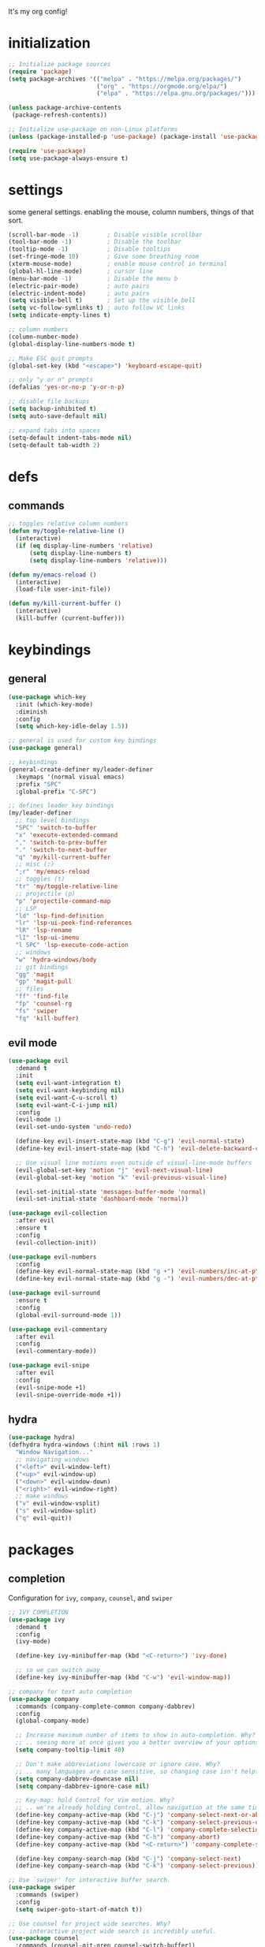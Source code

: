 It's my org config!

* initialization
#+begin_src emacs-lisp
  ;; Initialize package sources
  (require 'package)
  (setq package-archives '(("melpa" . "https://melpa.org/packages/")
                           ("org" . "https://orgmode.org/elpa/")
                           ("elpa" . "https://elpa.gnu.org/packages/")))

  (unless package-archive-contents
   (package-refresh-contents))
  
  ;; Initialize use-package on non-Linux platforms
  (unless (package-installed-p 'use-package) (package-install 'use-package))

  (require 'use-package)
  (setq use-package-always-ensure t)
#+end_src
* settings

some general settings. enabling the mouse, column numbers, things of that sort.

#+begin_src emacs-lisp
  (scroll-bar-mode -1)        ; Disable visible scrollbar
  (tool-bar-mode -1)          ; Disable the toolbar
  (tooltip-mode -1)           ; Disable tooltips
  (set-fringe-mode 10)        ; Give some breathing room
  (xterm-mouse-mode)          ; enable mouse control in terminal
  (global-hl-line-mode)       ; cursor line
  (menu-bar-mode -1)          ; Disable the menu b
  (electric-pair-mode)        ; auto pairs
  (electric-indent-mode)      ; auto pairs
  (setq visible-bell t)       ; Set up the visible bell
  (setq vc-follow-symlinks t) ; auto follow VC links
  (setq indicate-empty-lines t)

  ;; column numbers
  (column-number-mode)
  (global-display-line-numbers-mode t)

  ;; Make ESC quit prompts
  (global-set-key (kbd "<escape>") 'keyboard-escape-quit)

  ;; only "y or n" prompts
  (defalias 'yes-or-no-p 'y-or-n-p)

  ;; disable file backups
  (setq backup-inhibited t)
  (setq auto-save-default nil)

  ;; expand tabs into spaces
  (setq-default indent-tabs-mode nil)
  (setq-default tab-width 2)
#+end_src
* defs
** commands
#+begin_src emacs-lisp 
  ;; toggles relative column numbers
  (defun my/toggle-relative-line ()
    (interactive)
    (if (eq display-line-numbers 'relative)
        (setq display-line-numbers t)
        (setq display-line-numbers 'relative)))

  (defun my/emacs-reload ()
    (interactive)
    (load-file user-init-file))

  (defun my/kill-current-buffer ()
    (interactive)
    (kill-buffer (current-buffer)))
#+end_src

* keybindings
** general
#+begin_src emacs-lisp 
  (use-package which-key
    :init (which-key-mode)
    :diminish
    :config
    (setq which-key-idle-delay 1.5))

  ;; general is used for custom key bindings
  (use-package general)

  ;; keybindings
  (general-create-definer my/leader-definer
    :keymaps '(normal visual emacs)
    :prefix "SPC"
    :global-prefix "C-SPC")

  ;; defines leader key bindings
  (my/leader-definer
    ;; top level bindings
    "SPC" 'switch-to-buffer
    "x" 'execute-extended-command
    "," 'switch-to-prev-buffer
    "." 'switch-to-next-buffer
    "q" 'my/kill-current-buffer
    ;; misc (;)
    ";r" 'my/emacs-reload
    ;; toggles (t)
    "tr" 'my/toggle-relative-line
    ;; projectile (p)
    "p" 'projectile-command-map
    ;; LSP
    "ld" 'lsp-find-definition
    "lr" 'lsp-ui-peek-find-references
    "lR" 'lsp-rename
    "lI" 'lsp-ui-imenu
    "l SPC" 'lsp-execute-code-action
    ;; windows
    "w" 'hydra-windows/body
    ;; git bindings
    "gg" 'magit
    "gp" 'magit-pull
    ;; files
    "ff" 'find-file
    "fp" 'counsel-rg
    "fs" 'swiper
    "fq" 'kill-buffer)
#+end_src

** evil mode
#+begin_src emacs-lisp 
  (use-package evil
    :demand t
    :init
    (setq evil-want-integration t)
    (setq evil-want-keybinding nil)
    (setq evil-want-C-u-scroll t)
    (setq evil-want-C-i-jump nil)
    :config
    (evil-mode 1)
    (evil-set-undo-system 'undo-redo)

    (define-key evil-insert-state-map (kbd "C-g") 'evil-normal-state)
    (define-key evil-insert-state-map (kbd "C-h") 'evil-delete-backward-char-and-join)

    ;; Use visual line motions even outside of visual-line-mode buffers
    (evil-global-set-key 'motion "j" 'evil-next-visual-line)
    (evil-global-set-key 'motion "k" 'evil-previous-visual-line)

    (evil-set-initial-state 'messages-buffer-mode 'normal)
    (evil-set-initial-state 'dashboard-mode 'normal))

  (use-package evil-collection
    :after evil
    :ensure t
    :config
    (evil-collection-init))

  (use-package evil-numbers
    :config
    (define-key evil-normal-state-map (kbd "g +") 'evil-numbers/inc-at-pt)
    (define-key evil-normal-state-map (kbd "g -") 'evil-numbers/dec-at-pt))

  (use-package evil-surround
    :ensure t
    :config
    (global-evil-surround-mode 1))

  (use-package evil-commentary
    :after evil
    :config
    (evil-commentary-mode))

  (use-package evil-snipe
    :after evil
    :config
    (evil-snipe-mode +1)
    (evil-snipe-override-mode +1))
#+end_src

** hydra
#+begin_src emacs-lisp 
  (use-package hydra)
  (defhydra hydra-windows (:hint nil :rows 1)
    "Window Navigation..."
    ;; navigating windows
    ("<left>" evil-window-left)
    ("<up>" evil-window-up)
    ("<down>" evil-window-down)
    ("<right>" evil-window-right)
    ;; make windows  
    ("v" evil-window-vsplit)
    ("s" evil-window-split)
    ("q" evil-quit))
#+end_src

* packages
** completion

Configuration for ~ivy~, ~company~, ~counsel~, and ~swiper~

#+begin_src emacs-lisp 
  ;; IVY COMPLETION
  (use-package ivy
    :demand t
    :config
    (ivy-mode)

    (define-key ivy-minibuffer-map (kbd "<C-return>") 'ivy-done)

    ;; so we can switch away
    (define-key ivy-minibuffer-map (kbd "C-w") 'evil-window-map))

  ;; company for text auto completion
  (use-package company
    :commands (company-complete-common company-dabbrev)
    :config
    (global-company-mode)

    ;; Increase maximum number of items to show in auto-completion. Why?
    ;; .. seeing more at once gives you a better overview of your options.
    (setq company-tooltip-limit 40)

    ;; Don't make abbreviations lowercase or ignore case. Why?
    ;; .. many languages are case sensitive, so changing case isn't helpful.
    (setq company-dabbrev-downcase nil)
    (setq company-dabbrev-ignore-case nil)

    ;; Key-map: hold Control for Vim motion. Why?
    ;; .. we're already holding Control, allow navigation at the same time.
    (define-key company-active-map (kbd "C-j") 'company-select-next-or-abort)
    (define-key company-active-map (kbd "C-k") 'company-select-previous-or-abort)
    (define-key company-active-map (kbd "C-l") 'company-complete-selection)
    (define-key company-active-map (kbd "C-h") 'company-abort)
    (define-key company-active-map (kbd "<C-return>") 'company-complete-selection)

    (define-key company-search-map (kbd "C-j") 'company-select-next)
    (define-key company-search-map (kbd "C-k") 'company-select-previous))

  ;; Use `swiper' for interactive buffer search.
  (use-package swiper
    :commands (swiper)
    :config
    (setq swiper-goto-start-of-match t))

  ;; Use counsel for project wide searches. Why?
  ;; .. interactive project wide search is incredibly useful.
  (use-package counsel
    :commands (counsel-git-grep counsel-switch-buffer))

  ;; required for the searches
  (use-package ripgrep)

  (use-package yasnippet
    :config
    (yas-global-mode 1))
#+end_src
** projects

comfig

#+begin_src emacs-lisp 
  (use-package projectile
    :config (projectile-mode)
    :custom ((projectile-completion-system 'ivy))
    :init
    (when (file-directory-p "~/code")
      (setq projectile-project-search-path '("~/code"))))

  (use-package persp-mode
    :config
      (with-eval-after-load "persp-mode"
        (setq wg-morph-on nil)
        (setq persp-autokill-buffer-on-remove 'kill-weak)
        (add-hook 'window-setup-hook #'(lambda () (persp-mode 1))))
      (require 'persp-mode))

  (use-package magit
    :ensure t)
#+end_src
** misc packages
#+begin_src emacs-lisp
  ;; i forget what this does
  (use-package command-log-mode)

  ;; vterm as a terminal
  (use-package vterm
    :ensure t)

  ;; formatting for most lanugages
  (use-package format-all)
#+end_src

* LSP configuration

#+begin_src emacs-lisp 
  (use-package tree-sitter
    :config
    (require 'tree-sitter-langs)
    (global-tree-sitter-mode)
    (add-hook 'tree-sitter-after-on-hook
              #'tree-sitter-hl-mode))

  ;; syntax highlighting
  (use-package flycheck
    :ensure t
    :init (global-flycheck-mode))

  (use-package lsp-mode
    :init
    (setq lsp-keymap-prefix "C-c l")
    :hook (;; replace XXX-mode with concrete major-mode(e. g. python-mode)
           ;; if you want which-key integration
           (lsp-mode . lsp-enable-which-key-integration))
    :commands (lsp lsp-deferred)
    :config
    (setq lsp-auto-execute-action nil))

  (use-package lsp-ui
    :commands lsp-ui-mode
    :config
    (setq
      ;; sideline congfig
      lsp-ui-sideline-show-code-actions nil
      lsp-ui-sideline-show-diagnostics t
      lsp-ui-sideline-delay 0.2
      ;; documentation settings
      lsp-ui-doc-enable t
      lsp-ui-doc-show-with-cursor nil
      lsp-ui-doc-show-with-mouse nil
      ;; Themeing
      lsp-lens-enable nil
      lsp-headerline-breadcrumb-enable nil
      lsp-modeline-diagnostics-enable t
      lsp-modeline-code-actions-enable t))

  (use-package lsp-ivy :commands lsp-ivy-workspace-symbol)
#+end_src

** C/C++

#+begin_src emacs-lisp 
  ;; C/C++
  (use-package ccls
    :after projectile
    :hook ((c-mode c++-mode objc-mode cuda-mode) . lsp-deferred)
    :custom
    (ccls-args nil)
    (ccls-executable (executable-find "ccls"))
    (projectile-project-root-files-top-down-recurring
     (append '("compile_commands.json" ".ccls")
             projectile-project-root-files-top-down-recurring))
    :config (add-to-list 'projectile-globally-ignored-directories ".ccls-cache"))
#+end_src
** GLSL
#+begin_src emacs-lisp 
  ;; GLSL
  (use-package glsl-mode)
#+end_src
** SML
#+begin_src emacs-lisp 
  ;; SML
  (use-package sml-mode
    :config
    (setq sml-indent-level 2))
#+end_src
** racket
#+begin_src emacs-lisp 
  (use-package racket-mode
    :hook ((racket-mode . format-all-mode)
           (racket-mode . racket-xp-mode)))
#+end_src
** rust
#+begin_src emacs-lisp 
  ;; RUST
  (use-package rust-mode
    :hook ((rust-mode . lsp-deferred)
           (rust-mode . flycheck-mode))
    :config
    ;; rustfmt
    (setq rust-format-show-buffer nil)
    (setq rust-format-on-save t))

  (use-package cargo
    :after rust-mode)
#+end_src
* themeing
#+begin_src emacs-lisp
  (use-package doom-modeline
    :ensure t
    :init (doom-modeline-mode 1))

  (use-package doom-themes
    :ensure t
    :config
    (setq doom-themes-enable-bold nil
          doom-themes-enable-italic nil)
    (setq doom-gruvbox-dark-variant nil)
    (doom-themes-visual-bell-config))

  (use-package melancholy-theme)
  (use-package gruvbox-theme)

  (load-theme 'doom-gruvbox t)

  (use-package rainbow-delimiters
    :hook (prog-mode . rainbow-delimiters-mode))

  (use-package rainbow-mode
    :hook (prog-mode . rainbow-delimiters-mode))

  (use-package solaire-mode
    :config
    (solaire-global-mode +1))

  (use-package autothemer
    :config
    (setq autothemer--theme 'doom-gruvbox))
#+end_src
